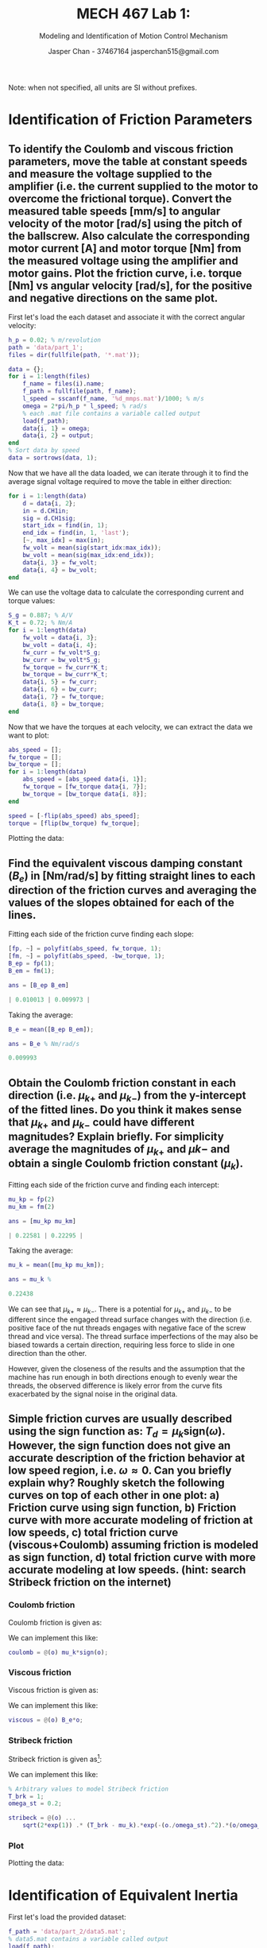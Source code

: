 #+TITLE: MECH 467 Lab 1:
#+AUTHOR: Jasper Chan - 37467164 @@latex:\\@@ jasperchan515@gmail.com
#+SUBTITLE: Modeling and Identification of Motion Control Mechanism

#+OPTIONS: title:nil toc:nil

#+LATEX_HEADER: \definecolor{bg}{rgb}{0.95,0.95,0.95}
#+LATEX_HEADER: \setminted{frame=single,bgcolor=bg,samepage=true}
#+LATEX_HEADER: \setlength{\parindent}{0pt}
#+LATEX_HEADER: \usepackage{float}
#+LATEX_HEADER: \usepackage{svg}
#+LATEX_HEADER: \usepackage{cancel}

#+BEGIN_EXPORT latex
\makeatletter
\begin{titlepage}
\begin{center}
\vspace*{2in}
{\Large \@title \par}
\vspace{1in}
{\Large \@author \par}
\vspace{3in}
{\large \@date}
\end{center}
\end{titlepage}
\makeatother
#+END_EXPORT

#+BEGIN_EXPORT latex
\begin{abstract}
asdf here is an abstractllolololo
\end{abstract}
#+END_EXPORT

Note: when not specified, all units are SI without prefixes.
* Identification of Friction Parameters
** To identify the Coulomb and viscous friction parameters, move the table at constant speeds and measure the voltage supplied to the amplifier (i.e. the current supplied to the motor to overcome the frictional torque). Convert the measured table speeds [mm/s] to angular velocity of the motor [rad/s] using the pitch of the ballscrew. Also calculate the corresponding motor current [A] and motor torque [Nm] from the measured voltage using the amplifier and motor gains. Plot the friction curve, i.e. torque [Nm] vs angular velocity [rad/s], for the positive and negative directions on the same plot.
First let's load the each dataset and associate it with the correct angular velocity:
#+begin_src matlab :session :exports both :results none
h_p = 0.02; % m/revolution
path = 'data/part_1';
files = dir(fullfile(path, '*.mat'));

data = {};
for i = 1:length(files)
    f_name = files(i).name;
    f_path = fullfile(path, f_name);
    l_speed = sscanf(f_name, '%d_mmps.mat')/1000; % m/s
    omega = 2*pi/h_p * l_speed; % rad/s
    % each .mat file contains a variable called output
    load(f_path); 
    data{i, 1} = omega;
    data{i, 2} = output;
end
% Sort data by speed
data = sortrows(data, 1);
#+end_src

Now that we have all the data loaded, we can iterate through it to find the average signal voltage required to move the table in either direction:
#+begin_src matlab :session :exports both :results none
for i = 1:length(data)
    d = data{i, 2};
    in = d.CH1in;
    sig = d.CH1sig;
    start_idx = find(in, 1);
    end_idx = find(in, 1, 'last');
    [~, max_idx] = max(in);
    fw_volt = mean(sig(start_idx:max_idx));
    bw_volt = mean(sig(max_idx:end_idx));
    data{i, 3} = fw_volt;
    data{i, 4} = bw_volt;
end
#+end_src

We can use the voltage data to calculate the corresponding current and torque values:
#+begin_src matlab :session :exports both :results none
S_g = 0.887; % A/V
K_t = 0.72; % Nm/A
for i = 1:length(data)
    fw_volt = data{i, 3};
    bw_volt = data{i, 4};
    fw_curr = fw_volt*S_g;
    bw_curr = bw_volt*S_g;
    fw_torque = fw_curr*K_t;
    bw_torque = bw_curr*K_t;
    data{i, 5} = fw_curr;
    data{i, 6} = bw_curr;
    data{i, 7} = fw_torque;
    data{i, 8} = bw_torque;
end
#+end_src

Now that we have the torques at each velocity, we can extract the data we want to plot:
#+begin_src matlab :session :exports code :results none
abs_speed = [];
fw_torque = [];
bw_torque = [];
for i = 1:length(data)
    abs_speed = [abs_speed data{i, 1}];
    fw_torque = [fw_torque data{i, 7}];
    bw_torque = [bw_torque data{i, 8}];
end

speed = [-flip(abs_speed) abs_speed];
torque = [flip(bw_torque) fw_torque];
#+end_src

Plotting the data:
#+begin_src matlab :session :exports results :results file
f_name = 'fric1.svg';
f = figure('visible', 'off');
scatter(speed, torque);
zero_line = refline(0,0);
zero_line.Color = 'k';
zero_line.LineStyle = '--';
title('Friction plot');
ylabel('Torque (Nm)');
xlabel('Angular Velocity (rad/s)');

saveas(f, f_name);
ans = f_name
#+end_src

#+RESULTS:
[[file:fric1.svg]]
** Find the equivalent viscous damping constant ($B_e$) in [Nm/rad/s] by fitting straight lines to each direction of the friction curves and averaging the values of the slopes obtained for each of the lines.
Fitting each side of the friction curve finding each slope:
#+begin_src matlab :session :exports both :results code
[fp, ~] = polyfit(abs_speed, fw_torque, 1);
[fm, ~] = polyfit(abs_speed, -bw_torque, 1);
B_ep = fp(1);
B_em = fm(1);

ans = [B_ep B_em]
#+end_src

#+RESULTS:
#+begin_src matlab
| 0.010013 | 0.009973 |
#+end_src

Taking the average:
#+begin_src matlab :session :exports both :results code
B_e = mean([B_ep B_em]);

ans = B_e % Nm/rad/s
#+end_src

#+RESULTS:
#+begin_src matlab
0.009993
#+end_src
** Obtain the Coulomb friction constant in each direction (i.e. $\mu_{k+}$ and $\mu_{k-}$) from the y-intercept of the fitted lines. Do you think it makes sense that $\mu_{k+}$ and $\mu_{k-}$ could have different magnitudes? Explain briefly. For simplicity average the magnitudes of $\mu_{k+}$ and $\mu{k-}$ and obtain a single Coulomb friction constant ($\mu_k$).
Fitting each side of the friction curve and finding each intercept:
#+begin_src matlab :session :exports both :results code
mu_kp = fp(2)
mu_km = fm(2)

ans = [mu_kp mu_km]
#+end_src

#+RESULTS:
#+begin_src matlab
| 0.22581 | 0.22295 |
#+end_src

Taking the average:
#+begin_src matlab :session :exports both :results code
mu_k = mean([mu_kp mu_km]);

ans = mu_k % 
#+end_src

#+RESULTS:
#+begin_src matlab
0.22438
#+end_src

We can see that $\mu_{k+} \approx \mu_{k-}$.
There is a potential for $\mu_{k+}$ and $\mu_{k-}$ to be different since the engaged thread surface changes with the direction (i.e. positive face of the nut threads engages with negative face of the screw thread and vice versa).
The thread surface imperfections of the may also be biased towards a certain direction, requiring less force to slide in one direction than the other.

However, given the closeness of the results and the assumption that the machine has run enough in both directions enough to evenly wear the threads, the observed difference is likely error from the curve fits exacerbated by the signal noise in the original data.

** Simple friction curves are usually described using the sign function as: $T_d = \mu_k \text{sign}(\omega)$. However, the sign function does not give an accurate description of the friction behavior at low speed region, i.e. $\omega \approx 0$. Can you briefly explain why? Roughly sketch the following curves on top of each other in one plot: a) Friction curve using sign function, b) Friction curve with more accurate modeling of friction at low speeds, c) total friction curve (viscous+Coulomb) assuming friction is modeled as sign function, d) total friction curve with more accurate modeling at low speeds. (hint: search Stribeck friction on the internet)
*** Coulomb friction
Coulomb friction is given as:
\begin{equation}
T_c = \mu_k \text{sign}(\omega)
\end{equation}

We can implement this like:
#+begin_src matlab :session :exports code :results none
coulomb = @(o) mu_k*sign(o);
#+end_src

*** Viscous friction
Viscous friction is given as:
\begin{equation}
T_v = B_e \omega
\end{equation}

We can implement this like:
#+begin_src matlab :session :exports code :results none
viscous = @(o) B_e*o;
#+end_src
*** Stribeck friction
Stribeck friction is given as[fn:stribeck]:
\begin{equation}
T_s =
\sqrt{2e}(T_\text{brk} - T_c)
\exp\left(
  -\left(
    \frac{\omega}{\omega_\text{St}}
  \right)^2
\right)
\frac{\omega}{\omega_\text{St}}
\end{equation}
We can implement this like:
#+begin_src matlab :session :exports code :results none
% Arbitrary values to model Stribeck friction
T_brk = 1;
omega_st = 0.2;

stribeck = @(o) ...
    sqrt(2*exp(1)) .* (T_brk - mu_k).*exp(-(o./omega_st).^2).*(o/omega_st);
#+end_src
[fn:stribeck] https://www.mathworks.com/help/physmod/simscape/ref/translationalfriction.html



*** Plot
Plotting the data:
#+begin_src matlab :session :exports results :results file
l_speed = linspace(min(speed), max(speed), 10000);
f_name = 'fric2.svg';
f = figure('visible', 'off');

plot(l_speed, coulomb(l_speed), '-',...
     'LineWidth', 2);
hold on;
plot(l_speed, coulomb(l_speed) + stribeck(l_speed), ':',...
     'LineWidth', 2);
plot(l_speed, coulomb(l_speed) + viscous(l_speed), '-.',...
     'LineWidth', 2);
plot(l_speed, coulomb(l_speed) + viscous(l_speed) + stribeck(l_speed), '--',...
     'LineWidth', 2);
scatter(speed, torque);
hold off;

zero_line = refline(0,0);
zero_line.Color = 'k';
zero_line.LineStyle = '--';
title('Friction plot');
ylabel('Torque (Nm)');
xlabel('Angular Velocity (rad/s)');
xlim([-10 10])

l = legend(...
    'Coulomb', ...
    'Coulomb + Stribeck', ...
    'Coulomb + Viscous', ...
    'Coulomb + Viscous + Stribeck',...
    'Measured data');
set(l, ...
    'location', 'southoutside',...
    'color', 'none',...
    'edgecolor', 'none');

saveas(f, f_name);
ans = f_name
#+end_src

#+RESULTS:
[[file:fric2.svg]]

* Identification of Equivalent Inertia
First let's load the provided dataset:
#+begin_src matlab :session :exports code :results none
f_path = 'data/part_2/data5.mat';
% data5.mat contains a variable called output
load(f_path); 

% Cut off first measurement to get even amount of data points.
% First sample also appears to have a different sample rate.
t = output.time(2:end);
V_in = output.CH1in(2:end);
theta_raw = output.CH1out(2:end);
#+end_src

The lab manual suggests to apply a low pass filter to the data, however let's first inspect the data's frequency content.
#+begin_src matlab :session :exports both :results file
f_name = 'fft_b.svg';
fig = figure('visible', 'off');
T_s = t(2) - t(1);
f_s = 1/T_s;
L = length(theta_raw);

Y = fft(theta_raw);
P2 = abs(Y/L);
P1 = P2(1:L/2+1);
P1(2:end-1) = 2*P1(2:end-1);
f = f_s*(0:(L/2))/L;
plot(f, P1, 'LineWidth', 2);
xlabel('f (Hz)');
title('FFT of raw data')
saveas(fig, f_name);
ans = f_name
#+end_src

#+RESULTS:
[[file:fft_b.svg]]

As can be seen, there are no frequencies even remotely close to the suggested $\SI{100}{\hertz}$ cutoff and therefore no filtering would be pointless.
However, because the lab manual requests it, I will do so.
#+begin_src matlab :session :exports code :results none
[B, A] = butter(4, 100*2*T_s);
theta = filtfilt(B, A, theta_raw);
#+end_src

Let's calculate $\omega$ and $\dot{\omega}$:
#+begin_src matlab :session :exports code :results none
d_theta = deriv(theta);
d_t = deriv(t);
omega = d_theta./d_t;
d_omega = deriv(omega);
omega_dot = d_omega./d_t;

omega(abs(omega)<1E-1) = 0;
omega_dot(abs(omega_dot)<1E-1) = 0;
#+end_src

Now we can plot our results:
#+begin_src matlab :session :exports results :results file
f_name = 't_sig.svg';
f = figure('visible', 'off');

tiledlayout(3,1);

ax_theta = nexttile;
plot(t, theta);
ylabel('position (rad)');

ax_omega = nexttile;
plot(t, omega);
ylabel('velocity (rad/s)');

ax_omega_dot = nexttile;
plot(t, omega_dot);
ylabel('acceleration (rad/s^2)');
xlabel('time (s)');

% Link axes, restrict time axis to actual signal
linkaxes([ax_theta ax_omega ax_omega_dot], 'x');
ax_theta.XLim = [0.25 2]

saveas(f, f_name);
ans = f_name
#+end_src

#+RESULTS:
[[file:t_sig.svg]]

From the lab manual, the open loop equation of the system is:
\begin{equation}
S_g K_t V_\text{in}(t) - B_e \omega(t) - T_d(t) = J_e \dot{\omega}(t)
\end{equation}

Let's calculate each side of the equation:
#+begin_src matlab :session :exports code :results none
J_e = 0.00059054; % Value from prelab
S_g = 0.887;
K_t = 0.72;
% No numbers for stribeck friction, try simple and total friction
T_d_total = @(o) coulomb(o) + viscous(o);
T_d_simple = @(o) coulomb(o);

lhs_in = S_g*K_t*V_in - B_e*omega;
lhs_total = lhs_in - T_d_total(omega);
lhs_simple = lhs_in - T_d_simple(omega);
rhs = J_e*omega_dot;
#+end_src

We can now plot the left and right hand sides of that equation.
#+begin_src matlab :session :exports results :results file
f_name = 'lhs_rhs.svg';
f = figure('visible', 'off');
plot(t, lhs_simple);
hold on;
plot(t, lhs_total);
plot(t, rhs);
hold off
xlim([0.25 2])
l = legend('lhs (simple friction)', 'lhs (total friction)', 'rhs');
set(l, ...
    'location', 'southoutside',...
    'color', 'none',...
    'edgecolor', 'none');
title('Torque over time using calculated inertia')
saveas(f, f_name);
ans = f_name
#+end_src

#+RESULTS:
[[file:lhs_rhs.svg]]

Ideally, we could get a more accurate value for $J_e$ by minimizing the following:
\begin{equation}
\min_{J_e \in \mathbb{R}}
\sum_i^N
\left[
S_g K_t V_\text{in}(i) - B_e \omega(i) - T_d(i) - J_e \dot{\omega}(i)
\right]^2
\end{equation}
However, because the shape of the right hand side plot poorly matches the left hand side, we will weight the sum by the square of the left hand side:
\begin{equation}
\min_{J_e \in \mathbb{R}}
\sum_i^N
\left[
S_g K_t V_\text{in}(i) - B_e \omega(i) - T_d(i)
\right]^2
\left[
S_g K_t V_\text{in}(i) - B_e \omega(i) - T_d(i) - J_e \dot{\omega}(i)
\right]^2
\end{equation}

#+begin_src matlab :session :exports both :results code
min_func_simple = @(J) sum((lhs_simple.^2).*(lhs_simple - J*omega_dot).^2)
min_func_total = @(J) sum((lhs_total.^2).*(lhs_total - J*omega_dot).^2)
J_e_simple = fminsearch(min_func_simple, J_e);
J_e_total = fminsearch(min_func_total, J_e);
ans = [J_e_simple J_e_total]
#+end_src

#+RESULTS:
| 0.00035709 | 0.00047958 |

#+begin_src matlab :session :exports results :results file
rhs_simple = J_e_simple*omega_dot;
rhs_total = J_e_total*omega_dot;
f_name = 'lhs_rhs_fitted.svg';
f = figure('visible', 'off');
plot(t, lhs_simple);
hold on;
plot(t, lhs_total);
plot(t, rhs_simple);
plot(t, rhs_total);
hold off
xlim([0.25 2])
l = legend(...
    'lhs (simple friction)', ...
    'lhs (total friction)', ...
    'rhs fit (simple friction)', ...
    'rhs fit (total frictoin)');
set(l, ...
    'location', 'southoutside',...
    'color', 'none',...
    'edgecolor', 'none');
title('Torque over time using fitted inertia')
saveas(f, f_name);
ans = f_name
#+end_src

#+RESULTS:
[[file:lhs_rhs_fitted.svg]]
